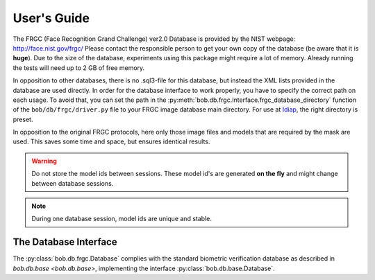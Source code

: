.. vim: set fileencoding=utf-8 :
.. @author: Manuel Guenther <Manuel.Guenther@idiap.ch>
.. @date:   Thu Dec  6 12:28:25 CET 2012

==============
 User's Guide
==============

The FRGC (Face Recognition Grand Challenge) ver2.0 Database is provided by the NIST webpage: http://face.nist.gov/frgc/
Please contact the responsible person to get your own copy of the database (be aware that it is **huge**).
Due to the size of the database, experiments using this package might require a lot of memory.
Already running the tests will need up to 2 GB of free memory.

In opposition to other databases, there is no .sql3-file for this database, but instead the XML lists provided in the database are used directly.
In order for the database interface to work properly, you have to specify the correct path on each usage.
To avoid that, you can set the path in the :py:meth:`bob.db.frgc.Interface.frgc_database_directory` function of the ``bob/db/frgc/driver.py`` file to your FRGC image database main directory.
For use at Idiap_, the right directory is preset.

In opposition to the original FRGC protocols, here only those image files and models that are required by the mask are used.
This saves some time and space, but ensures identical results.

.. warning ::
  Do not store the model ids between sessions.
  These model id's are generated **on the fly** and might change between database sessions.

.. note ::
  During one database session, model ids are unique and stable.


The Database Interface
----------------------

The :py:class:`bob.db.frgc.Database` complies with the standard biometric verification database as described in `bob.db.base <bob.db.base>`, implementing the interface :py:class:`bob.db.base.Database`.

.. todo::
   Explain the particularities of the :py:class:`bob.db.frgc.Database`.

.. _bob: https://www.idiap.ch/software/bob
.. _idiap: http://www.idiap.ch
